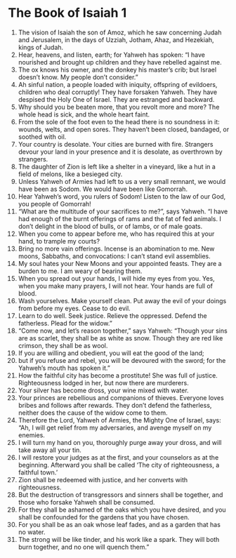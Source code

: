 ﻿
* The Book of Isaiah 1
1. The vision of Isaiah the son of Amoz, which he saw concerning Judah and Jerusalem, in the days of Uzziah, Jotham, Ahaz, and Hezekiah, kings of Judah. 
2. Hear, heavens, and listen, earth; for Yahweh has spoken: “I have nourished and brought up children and they have rebelled against me. 
3. The ox knows his owner, and the donkey his master’s crib; but Israel doesn’t know. My people don’t consider.” 
4. Ah sinful nation, a people loaded with iniquity, offspring of evildoers, children who deal corruptly! They have forsaken Yahweh. They have despised the Holy One of Israel. They are estranged and backward. 
5. Why should you be beaten more, that you revolt more and more? The whole head is sick, and the whole heart faint. 
6. From the sole of the foot even to the head there is no soundness in it: wounds, welts, and open sores. They haven’t been closed, bandaged, or soothed with oil. 
7. Your country is desolate. Your cities are burned with fire. Strangers devour your land in your presence and it is desolate, as overthrown by strangers. 
8. The daughter of Zion is left like a shelter in a vineyard, like a hut in a field of melons, like a besieged city. 
9. Unless Yahweh of Armies had left to us a very small remnant, we would have been as Sodom. We would have been like Gomorrah. 
10. Hear Yahweh’s word, you rulers of Sodom! Listen to the law of our God, you people of Gomorrah! 
11. “What are the multitude of your sacrifices to me?”, says Yahweh. “I have had enough of the burnt offerings of rams and the fat of fed animals. I don’t delight in the blood of bulls, or of lambs, or of male goats. 
12. When you come to appear before me, who has required this at your hand, to trample my courts? 
13. Bring no more vain offerings. Incense is an abomination to me. New moons, Sabbaths, and convocations: I can’t stand evil assemblies. 
14. My soul hates your New Moons and your appointed feasts. They are a burden to me. I am weary of bearing them. 
15. When you spread out your hands, I will hide my eyes from you. Yes, when you make many prayers, I will not hear. Your hands are full of blood. 
16. Wash yourselves. Make yourself clean. Put away the evil of your doings from before my eyes. Cease to do evil. 
17. Learn to do well. Seek justice. Relieve the oppressed. Defend the fatherless. Plead for the widow.” 
18. “Come now, and let’s reason together,” says Yahweh: “Though your sins are as scarlet, they shall be as white as snow. Though they are red like crimson, they shall be as wool. 
19. If you are willing and obedient, you will eat the good of the land; 
20. but if you refuse and rebel, you will be devoured with the sword; for the Yahweh’s mouth has spoken it.” 
21. How the faithful city has become a prostitute! She was full of justice. Righteousness lodged in her, but now there are murderers. 
22. Your silver has become dross, your wine mixed with water. 
23. Your princes are rebellious and companions of thieves. Everyone loves bribes and follows after rewards. They don’t defend the fatherless, neither does the cause of the widow come to them. 
24. Therefore the Lord, Yahweh of Armies, the Mighty One of Israel, says: “Ah, I will get relief from my adversaries, and avenge myself on my enemies. 
25. I will turn my hand on you, thoroughly purge away your dross, and will take away all your tin. 
26. I will restore your judges as at the first, and your counselors as at the beginning. Afterward you shall be called ‘The city of righteousness, a faithful town.’ 
27. Zion shall be redeemed with justice, and her converts with righteousness. 
28. But the destruction of transgressors and sinners shall be together, and those who forsake Yahweh shall be consumed. 
29. For they shall be ashamed of the oaks which you have desired, and you shall be confounded for the gardens that you have chosen. 
30. For you shall be as an oak whose leaf fades, and as a garden that has no water. 
31. The strong will be like tinder, and his work like a spark. They will both burn together, and no one will quench them.” 
